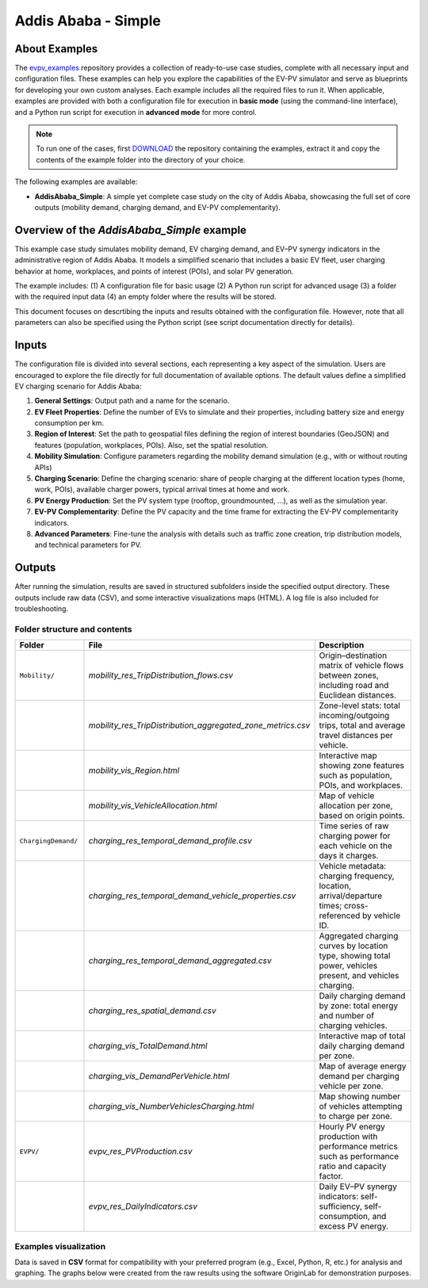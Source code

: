 Addis Ababa - Simple
====================

About Examples
--------------

The `evpv_examples <https://github.com/evpv-simulator/evpv-examples>`_ repository provides a collection of ready-to-use case studies, complete with all necessary input and configuration files. These examples can help you explore the capabilities of the EV-PV simulator and serve as blueprints for developing your own custom analyses. Each example includes all the required files to run it. When applicable, examples are provided with both a configuration file for execution in **basic mode** (using the command-line interface), and a Python run script for execution in **advanced mode** for more control.

.. note::
    To run one of the cases, first `DOWNLOAD <https://github.com/evpv-simulator/evpv-examples/archive/refs/heads/main.zip>`_ the repository containing the examples, extract it and copy the contents of the example folder into the directory of your choice.
    
The following examples are available:

- **AddisAbaba_Simple**: A simple yet complete case study on the city of Addis Ababa, showcasing the full set of core outputs (mobility demand, charging demand, and EV-PV complementarity). 

Overview of the *AddisAbaba_Simple* example 
-----------------------------------------

This example case study simulates mobility demand, EV charging demand, and EV–PV synergy indicators in the administrative region of Addis Ababa. It models a simplified scenario that includes a basic EV fleet, user charging behavior at home, workplaces, and points of interest (POIs), and solar PV generation.

The example includes: (1) A configuration file for basic usage (2) A Python run script for advanced usage (3) a folder with the required input data (4) an empty folder where the results will be stored.

This document focuses on descrtibing the inputs and results obtained with the configuration file. However, note that all parameters can also be specified using the Python script (see script documentation directly for details).

Inputs
------
The configuration file is divided into several sections, each representing a key aspect of the simulation. Users are encouraged to explore the file directly for full documentation of available options. The default values define a simplified EV charging scenario for Addis Ababa:

1. **General Settings**: Output path and a name for the scenario.

2. **EV Fleet Properties**: Define the number of EVs to simulate and their properties, including battery size and energy consumption per km.

3. **Region of Interest**: Set the path to geospatial files defining the region of interest boundaries (GeoJSON) and features (population, workplaces, POIs). Also, set the spatial resolution.

4. **Mobility Simulation**: Configure parameters regarding the mobility demand simulation (e.g., with or without routing APIs)

5. **Charging Scenario**: Define the charging scenario: share of people charging at the different location types (home, work, POIs), available charger powers, typical arrival times at home and work.

6. **PV Energy Production**: Set the PV system type (rooftop, groundmounted, ...), as well as the simulation year.

7. **EV-PV Complementarity**: Define the PV capacity and the time frame for extracting the EV-PV complementarity indicators.

8. **Advanced Parameters**: Fine-tune the analysis with details such as traffic zone creation, trip distribution models, and technical parameters for PV.

Outputs
-------
After running the simulation, results are saved in structured subfolders inside the specified output directory. These outputs include raw data (CSV), and some interactive visualizations maps (HTML). A log file is also included for troubleshooting.

Folder structure and contents
^^^^^^^^^^^^^^^^^^^^^^^^^^^^^
.. list-table::
   :widths: 20 30 50
   :header-rows: 1

   * - Folder
     - File
     - Description

   * - ``Mobility/``
     - `mobility_res_TripDistribution_flows.csv`
     - Origin–destination matrix of vehicle flows between zones, including road and Euclidean distances.

   * -
     - `mobility_res_TripDistribution_aggregated_zone_metrics.csv`
     - Zone-level stats: total incoming/outgoing trips, total and average travel distances per vehicle.

   * -
     - `mobility_vis_Region.html`
     - Interactive map showing zone features such as population, POIs, and workplaces.

   * -
     - `mobility_vis_VehicleAllocation.html`
     - Map of vehicle allocation per zone, based on origin points.

   * - ``ChargingDemand/``
     - `charging_res_temporal_demand_profile.csv`
     - Time series of raw charging power for each vehicle on the days it charges.

   * -
     - `charging_res_temporal_demand_vehicle_properties.csv`
     - Vehicle metadata: charging frequency, location, arrival/departure times; cross-referenced by vehicle ID.

   * -
     - `charging_res_temporal_demand_aggregated.csv`
     - Aggregated charging curves by location type, showing total power, vehicles present, and vehicles charging.

   * -
     - `charging_res_spatial_demand.csv`
     - Daily charging demand by zone: total energy and number of charging vehicles.

   * -
     - `charging_vis_TotalDemand.html`
     - Interactive map of total daily charging demand per zone.

   * -
     - `charging_vis_DemandPerVehicle.html`
     - Map of average energy demand per charging vehicle per zone.

   * -
     - `charging_vis_NumberVehiclesCharging.html`
     - Map showing number of vehicles attempting to charge per zone.

   * - ``EVPV/``
     - `evpv_res_PVProduction.csv`
     - Hourly PV energy production with performance metrics such as performance ratio and capacity factor.

   * -
     - `evpv_res_DailyIndicators.csv`
     - Daily EV–PV synergy indicators: self-sufficiency, self-consumption, and excess PV energy.

Examples visualization
^^^^^^^^^^^^^^^^^^^^^^
Data is saved in **CSV** format for compatibility with your preferred program (e.g., Excel, Python, R, etc.) for analysis and graphing. The graphs below were created from the raw results using the software OriginLab for demonstration purposes.
